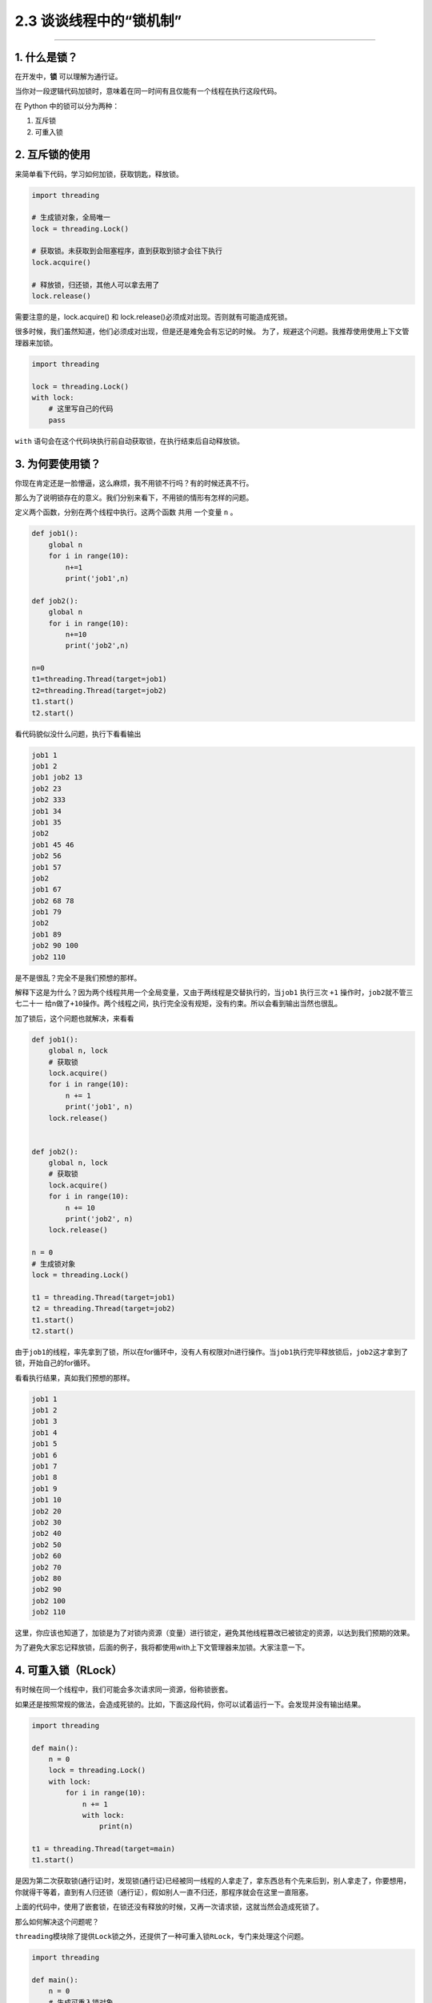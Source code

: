 2.3 谈谈线程中的“锁机制”
========================

|image0|

--------------

1. 什么是锁？
-------------

在开发中，\ **锁** 可以理解为通行证。

当你对一段逻辑代码加锁时，意味着在同一时间有且仅能有一个线程在执行这段代码。

在 Python 中的锁可以分为两种：

1. 互斥锁
2. 可重入锁

2. 互斥锁的使用
---------------

来简单看下代码，学习如何加锁，获取钥匙，释放锁。

.. code:: python

   import threading

   # 生成锁对象，全局唯一
   lock = threading.Lock()

   # 获取锁。未获取到会阻塞程序，直到获取到锁才会往下执行
   lock.acquire()

   # 释放锁，归还锁，其他人可以拿去用了
   lock.release()

需要注意的是，lock.acquire() 和
lock.release()必须成对出现。否则就有可能造成死锁。

很多时候，我们虽然知道，他们必须成对出现，但是还是难免会有忘记的时候。
为了，规避这个问题。我推荐使用使用上下文管理器来加锁。

.. code:: python

   import threading

   lock = threading.Lock()
   with lock:
       # 这里写自己的代码
       pass

``with`` 语句会在这个代码块执行前自动获取锁，在执行结束后自动释放锁。

3. 为何要使用锁？
-----------------

你现在肯定还是一脸懵逼，这么麻烦，我不用锁不行吗？有的时候还真不行。

那么为了说明锁存在的意义。我们分别来看下，不用锁的情形有怎样的问题。

定义两个函数，分别在两个线程中执行。这两个函数 ``共用`` 一个变量 ``n``
。

.. code:: python

   def job1():
       global n
       for i in range(10):
           n+=1
           print('job1',n)

   def job2():
       global n
       for i in range(10):
           n+=10
           print('job2',n)

   n=0
   t1=threading.Thread(target=job1)
   t2=threading.Thread(target=job2)
   t1.start()
   t2.start()

看代码貌似没什么问题，执行下看看输出

.. code:: python

   job1 1
   job1 2
   job1 job2 13
   job2 23
   job2 333
   job1 34
   job1 35
   job2
   job1 45 46
   job2 56
   job1 57
   job2
   job1 67
   job2 68 78
   job1 79
   job2
   job1 89
   job2 90 100
   job2 110

是不是很乱？完全不是我们预想的那样。

解释下这是为什么？因为两个线程共用一个全局变量，又由于两线程是交替执行的，当\ ``job1``
执行三次 ``+1`` 操作时，\ ``job2``\ 就不管三七二十一
给n做了\ ``+10``\ 操作。两个线程之间，执行完全没有规矩，没有约束。所以会看到输出当然也很乱。

加了锁后，这个问题也就解决，来看看

.. code:: python

   def job1():
       global n, lock
       # 获取锁
       lock.acquire()
       for i in range(10):
           n += 1
           print('job1', n)
       lock.release()


   def job2():
       global n, lock
       # 获取锁
       lock.acquire()
       for i in range(10):
           n += 10
           print('job2', n)
       lock.release()

   n = 0
   # 生成锁对象
   lock = threading.Lock()

   t1 = threading.Thread(target=job1)
   t2 = threading.Thread(target=job2)
   t1.start()
   t2.start()

由于\ ``job1``\ 的线程，率先拿到了锁，所以在for循环中，没有人有权限对n进行操作。当\ ``job1``\ 执行完毕释放锁后，\ ``job2``\ 这才拿到了锁，开始自己的for循环。

看看执行结果，真如我们预想的那样。

.. code:: python

   job1 1
   job1 2
   job1 3
   job1 4
   job1 5
   job1 6
   job1 7
   job1 8
   job1 9
   job1 10
   job2 20
   job2 30
   job2 40
   job2 50
   job2 60
   job2 70
   job2 80
   job2 90
   job2 100
   job2 110

这里，你应该也知道了，加锁是为了对锁内资源（变量）进行锁定，避免其他线程篡改已被锁定的资源，以达到我们预期的效果。

为了避免大家忘记释放锁，后面的例子，我将都使用with上下文管理器来加锁。大家注意一下。

4. 可重入锁（RLock）
--------------------

有时候在同一个线程中，我们可能会多次请求同一资源，俗称锁嵌套。

如果还是按照常规的做法，会造成死锁的。比如，下面这段代码，你可以试着运行一下。会发现并没有输出结果。

.. code:: python

   import threading

   def main():
       n = 0
       lock = threading.Lock()
       with lock:
           for i in range(10):
               n += 1
               with lock:
                   print(n)

   t1 = threading.Thread(target=main)
   t1.start()

是因为第二次获取锁(通行证)时，发现锁(通行证)已经被同一线程的人拿走了，拿东西总有个先来后到，别人拿走了，你要想用，你就得干等着，直到有人归还锁（通行证），假如别人一直不归还，那程序就会在这里一直阻塞。

上面的代码中，使用了嵌套锁，在锁还没有释放的时候，又再一次请求锁，这就当然会造成死锁了。

那么如何解决这个问题呢？

``threading``\ 模块除了提供\ ``Lock``\ 锁之外，还提供了一种可重入锁\ ``RLock``\ ，专门来处理这个问题。

.. code:: python

   import threading

   def main():
       n = 0
       # 生成可重入锁对象
       lock = threading.RLock()
       with lock:
           for i in range(10):
               n += 1
               with lock:
                   print(n)

   t1 = threading.Thread(target=main)
   t1.start()

执行一下，发现已经有输出了。

.. code:: python

   1
   2
   3
   4
   5
   6
   7
   8
   9
   10

需要注意的是，可重入锁（RLock），只在同一线程里放松对锁(通行证)的获取，意思是，只要在同一线程里，程序就当你是同一个人，这个锁就可以复用，其他的话与\ ``Lock``\ 并无区别。

5. 防止死锁的加锁机制
---------------------

在编写多线程程序时，可能无意中就会写了一个死锁。可以说，死锁的形式有多种多样，但是本质都是相同的，都是对资源不合理竞争的结果。

以本人的经验总结，死锁通常以下几种 -
同一线程，嵌套获取同把互斥锁，造成死锁。 -
多个线程，不按顺序同时获取多个锁。造成死锁

对于第一种，上面已经说过了，使用可重入锁。

主要是第二种。可能你还没明白，是如何死锁的。

举个例子。

   线程1，嵌套获取A,B两个锁，线程2，嵌套获取B,A两个锁。
   由于两个线程是交替执行的，是有机会遇到线程1获取到锁A，而未获取到锁B，在同一时刻，线程2获取到锁B，而未获取到锁A。由于锁B已经被线程2获取了，所以线程1就卡在了获取锁B处，由于是嵌套锁，线程1未获取并释放B，是不能释放锁A的，这是导致线程2也获取不到锁A，也卡住了。两个线程，各执一锁，各不让步。造成死锁。

经过数学证明，只要两个（或多个）线程获取嵌套锁时，按照固定顺序就能保证程序不会进入死锁状态。

那么问题就转化成如何保证这些锁是按顺序的？

有两个办法 - 人工自觉，人工识别。 - 写一个辅助函数来对锁进行排序。

第一种，就不说了。

第二种，可以参考如下代码

.. code:: python

   import threading
   from contextlib import contextmanager

   # Thread-local state to stored information on locks already acquired
   _local = threading.local()

   @contextmanager
   def acquire(*locks):
       # Sort locks by object identifier
       locks = sorted(locks, key=lambda x: id(x))

       # Make sure lock order of previously acquired locks is not violated
       acquired = getattr(_local,'acquired',[])
       if acquired and max(id(lock) for lock in acquired) >= id(locks[0]):
           raise RuntimeError('Lock Order Violation')

       # Acquire all of the locks
       acquired.extend(locks)
       _local.acquired = acquired

       try:
           for lock in locks:
               lock.acquire()
           yield
       finally:
           # Release locks in reverse order of acquisition
           for lock in reversed(locks):
               lock.release()
           del acquired[-len(locks):]

如何使用呢？

.. code:: python

   import threading
   x_lock = threading.Lock()
   y_lock = threading.Lock()

   def thread_1():

       while True:
           with acquire(x_lock):
               with acquire(y_lock):
                   print('Thread-1')

   def thread_2():
       while True:
           with acquire(y_lock):
               with acquire(x_lock):
                   print('Thread-2')

   t1 = threading.Thread(target=thread_1)
   t1.daemon = True
   t1.start()

   t2 = threading.Thread(target=thread_2)
   t2.daemon = True
   t2.start()

看到没有，表面上\ ``thread_1``\ 的先获取锁x，再获取锁\ ``y``\ ，而\ ``thread_2``\ 是先获取锁\ ``y``\ ，再获取\ ``x``\ 。
但是实际上，\ ``acquire``\ 函数，已经对\ ``x``\ ，\ ``y``\ 两个锁进行了排序。所以\ ``thread_1``\ ，\ ``hread_2``\ 都是以同一顺序来获取锁的，是不是造成死锁的。

6. 饱受争议的GIL（全局锁）
--------------------------

在第一章的时候，我就和大家介绍到，多线程和多进程是不一样的。

多进程是真正的并行，而多线程是伪并行，实际上他只是交替执行。

是什么导致多线程，只能交替执行呢？是一个叫\ ``GIL``\ （\ ``Global Interpreter Lock``\ ，全局解释器锁）的东西。

什么是GIL呢？
>任何Python线程执行前，必须先获得GIL锁，然后，每执行100条字节码，解释器就自动释放GIL锁，让别的线程有机会执行。这个GIL全局锁实际上把所有线程的执行代码都给上了锁，所以，多线程在Python中只能交替执行，即使100个线程跑在100核CPU上，也只能用到1个核。

需要注意的是，GIL并不是Python的特性，它是在实现Python解析器(CPython)时所引入的一个概念。而Python解释器，并不是只有CPython，除它之外，还有\ ``PyPy``\ ，\ ``Psyco``\ ，\ ``JPython``\ ，\ ``IronPython``\ 等。

在绝大多数情况下，我们通常都认为 Python ``==``
CPython，所以也就默许了Python具有GIL锁这个事。

都知道GIL影响性能，那么如何避免受到GIL的影响？ - 使用多进程代替多线程。
- 更换Python解释器，不使用CPython

--------------

.. figure:: http://image.iswbm.com/20200607174235.png
   :alt:



.. |image0| image:: http://image.iswbm.com/20200602135014.png

